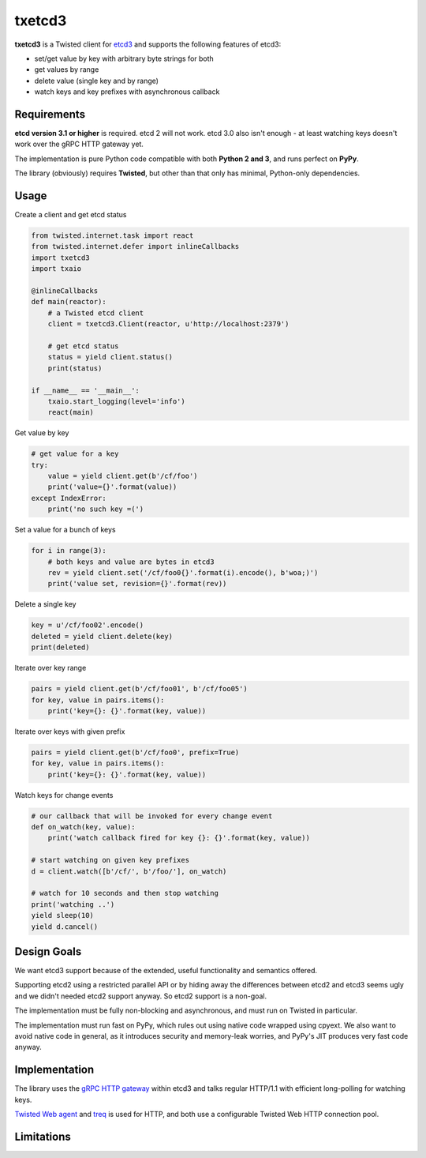 txetcd3
=======

**txetcd3** is a Twisted client for `etcd3 <https://coreos.com/etcd/docs/latest/>`_ and supports the following features of etcd3:

- set/get value by key with arbitrary byte strings for both
- get values by range
- delete value (single key and by range)
- watch keys and key prefixes with asynchronous callback


Requirements
-------------

**etcd version 3.1 or higher** is required. etcd 2 will not work. etcd 3.0 also isn't enough - at least watching keys doesn't work over the gRPC HTTP gateway yet.

The implementation is pure Python code compatible with both **Python 2 and 3**, and runs perfect on **PyPy**.

The library (obviously) requires **Twisted**, but other than that only has minimal, Python-only dependencies.


Usage
-----

Create a client and get etcd status

.. sourcecode:: python

    from twisted.internet.task import react
    from twisted.internet.defer import inlineCallbacks
    import txetcd3
    import txaio

    @inlineCallbacks
    def main(reactor):
        # a Twisted etcd client
        client = txetcd3.Client(reactor, u'http://localhost:2379')

        # get etcd status
        status = yield client.status()
        print(status)

    if __name__ == '__main__':
        txaio.start_logging(level='info')
        react(main)

Get value by key

.. sourcecode:: python

    # get value for a key
    try:
        value = yield client.get(b'/cf/foo')
        print('value={}'.format(value))
    except IndexError:
        print('no such key =(')

Set a value for a bunch of keys

.. sourcecode:: python

    for i in range(3):
        # both keys and value are bytes in etcd3
        rev = yield client.set('/cf/foo0{}'.format(i).encode(), b'woa;)')
        print('value set, revision={}'.format(rev))

Delete a single key

.. sourcecode:: python

    key = u'/cf/foo02'.encode()
    deleted = yield client.delete(key)
    print(deleted)

Iterate over key range

.. sourcecode:: python

    pairs = yield client.get(b'/cf/foo01', b'/cf/foo05')
    for key, value in pairs.items():
        print('key={}: {}'.format(key, value))

Iterate over keys with given prefix

.. sourcecode:: python

    pairs = yield client.get(b'/cf/foo0', prefix=True)
    for key, value in pairs.items():
        print('key={}: {}'.format(key, value))

Watch keys for change events

.. sourcecode:: python

    # our callback that will be invoked for every change event
    def on_watch(key, value):
        print('watch callback fired for key {}: {}'.format(key, value))

    # start watching on given key prefixes
    d = client.watch([b'/cf/', b'/foo/'], on_watch)

    # watch for 10 seconds and then stop watching
    print('watching ..')
    yield sleep(10)
    yield d.cancel()


Design Goals
------------

We want etcd3 support because of the extended, useful functionality and semantics offered.

Supporting etcd2 using a restricted parallel API or by hiding away the differences between etcd2 and etcd3 seems ugly and we didn't needed etcd2 support anyway. So etcd2 support is a non-goal.

The implementation must be fully non-blocking and asynchronous, and must run on Twisted in particular.

The implementation must run fast on PyPy, which rules out using native code wrapped using cpyext. We also want to avoid native code in general, as it introduces security and memory-leak worries, and PyPy's JIT produces very fast code anyway.


Implementation
--------------

The library uses the `gRPC HTTP gateway <https://coreos.com/etcd/docs/latest/dev-guide/api_grpc_gateway.html>`_ within etcd3 and talks regular HTTP/1.1 with efficient long-polling for watching keys.

`Twisted Web agent <https://twistedmatrix.com/documents/current/web/howto/client.html>`_ and `treq <https://github.com/twisted/treq>`_ is used for HTTP, and both use a configurable Twisted Web HTTP connection pool.


Limitations
-----------

